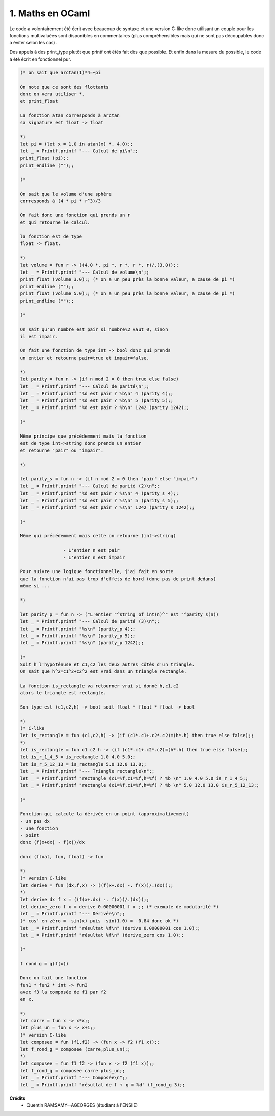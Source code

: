 ================================
1. Maths en OCaml
================================

.. image:: https://img.shields.io/badge/correction-vérifiée-green.svg?style=flat&amp;colorA=E1523D&amp;colorB=007D8A
   :alt: correction vérifiée

Le code a volontairement été écrit avec beaucoup de syntaxe
et une version C-like donc utilisant un couple pour les fonctions multivaluées
sont disponibles en commentaires (plus compréhensibles mais qui ne sont pas découpables
donc a éviter selon les cas).

Des appels à des print_type plutôt que printf ont
étés fait dès que possible. Et enfin dans la mesure
du possible, le code a été écrit en fonctionnel pur.

.. code:: ocaml

		(* on sait que arctan(1)*4=~pi

		On note que ce sont des flottants
		donc on vera utiliser *.
		et print_float

		La fonction atan corresponds à arctan
		sa signature est float -> float

		*)
		let pi = (let x = 1.0 in atan(x) *. 4.0);;
		let _ = Printf.printf "--- Calcul de pi\n";;
		print_float (pi);;
		print_endline ("");;

		(*

		On sait que le volume d'une sphère
		corresponds à (4 * pi * r^3)/3

		On fait donc une fonction qui prends un r
		et qui retourne le calcul.

		la fonction est de type
		float -> float.

		*)
		let volume = fun r -> ((4.0 *. pi *. r *. r *. r)/.(3.0));;
		let _ = Printf.printf "--- Calcul de volume\n";;
		print_float (volume 3.0);; (* on a un peu près la bonne valeur, a cause de pi *)
		print_endline ("");;
		print_float (volume 5.0);; (* on a un peu près la bonne valeur, a cause de pi *)
		print_endline ("");;

		(*

		On sait qu'un nombre est pair si nombre%2 vaut 0, sinon
		il est impair.

		On fait une fonction de type int -> bool donc qui prends
		un entier et retourne pair=true et impair=false.

		*)
		let parity = fun n -> (if n mod 2 = 0 then true else false)
		let _ = Printf.printf "--- Calcul de parité\n";;
		let _ = Printf.printf "%d est pair ? %b\n" 4 (parity 4);;
		let _ = Printf.printf "%d est pair ? %b\n" 5 (parity 5);;
		let _ = Printf.printf "%d est pair ? %b\n" 1242 (parity 1242);;

		(*

		Même principe que précédemment mais la fonction
		est de type int->string donc prends un entier
		et retourne "pair" ou "impair".

		*)

		let parity_s = fun n -> (if n mod 2 = 0 then "pair" else "impair")
		let _ = Printf.printf "--- Calcul de parité (2)\n";;
		let _ = Printf.printf "%d est pair ? %s\n" 4 (parity_s 4);;
		let _ = Printf.printf "%d est pair ? %s\n" 5 (parity_s 5);;
		let _ = Printf.printf "%d est pair ? %s\n" 1242 (parity_s 1242);;

		(*

		Même qui précédemment mais cette on retourne (int->string)

				- L'entier n est pair
				- L'entier n est impair

		Pour suivre une logique fonctionnelle, j'ai fait en sorte
		que la fonction n'ai pas trop d'effets de bord (donc pas de print dedans)
		même si ...

		*)

		let parity_p = fun n -> ("L'entier "^string_of_int(n)^" est "^parity_s(n))
		let _ = Printf.printf "--- Calcul de parité (3)\n";;
		let _ = Printf.printf "%s\n" (parity_p 4);;
		let _ = Printf.printf "%s\n" (parity_p 5);;
		let _ = Printf.printf "%s\n" (parity_p 1242);;

		(*
		Soit h l'hypoténuse et c1,c2 les deux autres côtés d'un triangle.
		On sait que h^2=c1^2+c2^2 est vrai dans un triangle rectangle.

		La fonction is_rectangle va retourner vrai si donné h,c1,c2
		alors le triangle est rectangle.

		Son type est (c1,c2,h) -> bool soit float * float * float -> bool

		*)
		(* C-like
		let is_rectangle = fun (c1,c2,h) -> (if (c1*.c1+.c2*.c2)=(h*.h) then true else false);;
		*)
		let is_rectangle = fun c1 c2 h -> (if (c1*.c1+.c2*.c2)=(h*.h) then true else false);;
		let is_r_1_4_5 = is_rectangle 1.0 4.0 5.0;;
		let is_r_5_12_13 = is_rectangle 5.0 12.0 13.0;;
		let _ = Printf.printf "--- Triangle rectangle\n";;
		let _ = Printf.printf "rectangle (c1=%f,c1=%f,h=%f) ? %b \n" 1.0 4.0 5.0 is_r_1_4_5;;
		let _ = Printf.printf "rectangle (c1=%f,c1=%f,h=%f) ? %b \n" 5.0 12.0 13.0 is_r_5_12_13;;

		(*

		Fonction qui calcule la dérivée en un point (approximativement)
		- un pas dx
		- une fonction
		- point
		donc (f(x+dx) - f(x))/dx

		donc (float, fun, float) -> fun

		*)
		(* version C-like
		let derive = fun (dx,f,x) -> ((f(x+.dx) -. f(x))/.(dx));;
		*)
		let derive dx f x = ((f(x+.dx) -. f(x))/.(dx));;
		let derive_zero f x = derive 0.00000001 f x ;; (* exemple de modularité *)
		let _ = Printf.printf "--- Dérivée\n";;
		(* cos' en zéro = -sin(x) puis -sin(1.0) = -0.84 donc ok *)
		let _ = Printf.printf "résultat %f\n" (derive 0.00000001 cos 1.0);;
		let _ = Printf.printf "résultat %f\n" (derive_zero cos 1.0);;

		(*

		f rond g = g(f(x))

		Donc on fait une fonction
		fun1 * fun2 * int -> fun3
		avec f3 la composée de f1 par f2
		en x.

		*)
		let carre = fun x -> x*x;;
		let plus_un = fun x -> x+1;;
		(* version C-like
		let composee = fun (f1,f2) -> (fun x -> f2 (f1 x));;
		let f_rond_g = composee (carre,plus_un);;
		*)
		let composee = fun f1 f2 -> (fun x -> f2 (f1 x));;
		let f_rond_g = composee carre plus_un;;
		let _ = Printf.printf "--- Composée\n";;
		let _ = Printf.printf "résultat de f ⚬ g = %d" (f_rond_g 3);;

**Crédits**
	* Quentin RAMSAMY--AGEORGES (étudiant à l'ENSIIE)